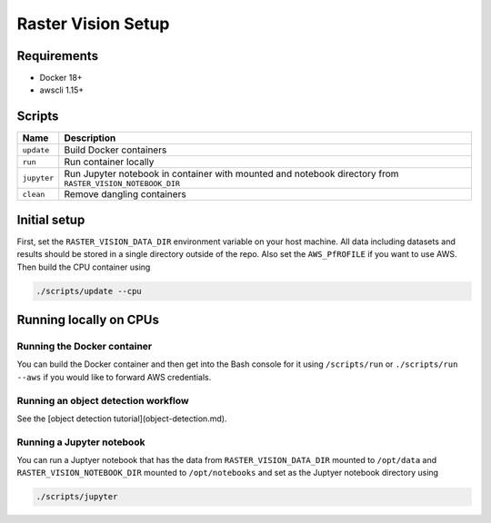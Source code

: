 Raster Vision Setup
===================

Requirements
------------

*  Docker 18+
*  awscli 1.15+

Scripts
-------

+---------------------+------------------------------------------+
| Name                | Description                              |
+=====================+==========================================+
| ``update``          | Build Docker containers                  |
+---------------------+------------------------------------------+
| ``run``             | Run container locally                    |
+---------------------+------------------------------------------+
| ``jupyter``         | Run Jupyter notebook in container with   |
|                     | mounted and notebook directory from      |
|                     | ``RASTER_VISION_NOTEBOOK_DIR``           |
+---------------------+------------------------------------------+
| ``clean``           | Remove dangling containers               |
+---------------------+------------------------------------------+


Initial setup
-------------

First, set the ``RASTER_VISION_DATA_DIR`` environment variable on your host machine. All data including datasets and results should be stored in a single directory outside of the repo. Also set the ``AWS_PfROFILE`` if you want to use AWS. Then build the CPU container using

.. code-block:: console

                ./scripts/update --cpu


Running locally on CPUs
-----------------------

Running the Docker container
~~~~~~~~~~~~~~~~~~~~~~~~~~~~

You can build the Docker container and then get into the Bash console for it using ``/scripts/run`` or ``./scripts/run --aws`` if you would like to forward AWS credentials.

Running an object detection workflow
~~~~~~~~~~~~~~~~~~~~~~~~~~~~~~~~~~~~

See the [object detection tutorial](object-detection.md).

Running a Jupyter notebook
~~~~~~~~~~~~~~~~~~~~~~~~~~

You can run a Juptyer notebook that has the data from ``RASTER_VISION_DATA_DIR`` mounted to ``/opt/data``
and ``RASTER_VISION_NOTEBOOK_DIR`` mounted to ``/opt/notebooks`` and set as the Juptyer notebook directory using

.. code-block:: console

                ./scripts/jupyter
